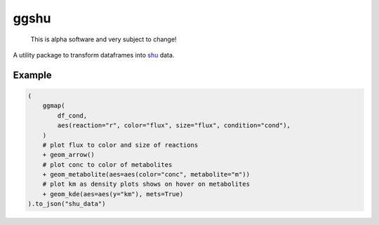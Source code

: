 ggshu
=====

  This is alpha software and very subject to change!

A utility package to transform dataframes into `shu <https://github.com/biosustain/shu/>`_ data.


Example
-------

.. code-block:: python

    (
        ggmap(
            df_cond,
            aes(reaction="r", color="flux", size="flux", condition="cond"),
        )
        # plot flux to color and size of reactions
        + geom_arrow()
        # plot conc to color of metabolites
        + geom_metabolite(aes=aes(color="conc", metabolite="m"))
        # plot km as density plots shows on hover on metabolites
        + geom_kde(aes=aes(y="km"), mets=True)
    ).to_json("shu_data")
